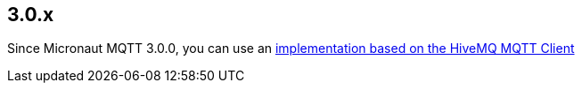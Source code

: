 ## 3.0.x

Since Micronaut MQTT 3.0.0, you can use an <<hiveMq, implementation based on the HiveMQ MQTT Client>>
